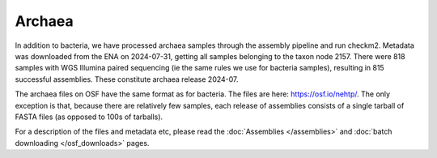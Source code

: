 Archaea
=======

In addition to bacteria, we have processed archaea samples through the
assembly pipeline and run checkm2. Metadata was downloaded from the ENA
on 2024-07-31, getting all samples belonging to the taxon node 2157.
There were 818 samples with WGS Illumina paired sequencing (ie the
same rules we use for bacteria samples), resulting in 815 successful
assemblies. These constitute archaea release 2024-07.

The archaea files on OSF have the same format as for bacteria. The files
are here: https://osf.io/nehtp/. The only exception is that, because there
are relatively few samples, each release of assemblies consists of a
single tarball of FASTA files (as opposed to 100s of tarballs).

For a description of the files and metadata etc, please read the
:doc:`Assemblies </assemblies>` and :doc:`batch downloading </osf_downloads>`
pages.

